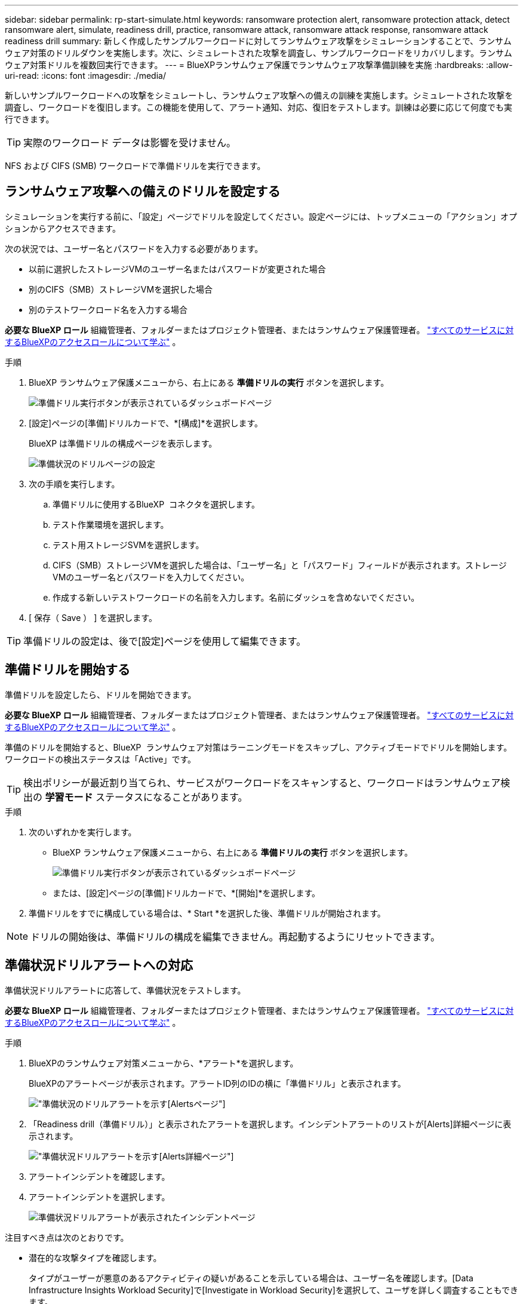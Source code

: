 ---
sidebar: sidebar 
permalink: rp-start-simulate.html 
keywords: ransomware protection alert, ransomware protection attack, detect ransomware alert, simulate, readiness drill, practice, ransomware attack, ransomware attack response, ransomware attack readiness drill 
summary: 新しく作成したサンプルワークロードに対してランサムウェア攻撃をシミュレーションすることで、ランサムウェア対策のドリルダウンを実施します。次に、シミュレートされた攻撃を調査し、サンプルワークロードをリカバリします。ランサムウェア対策ドリルを複数回実行できます。 
---
= BlueXPランサムウェア保護でランサムウェア攻撃準備訓練を実施
:hardbreaks:
:allow-uri-read: 
:icons: font
:imagesdir: ./media/


[role="lead"]
新しいサンプルワークロードへの攻撃をシミュレートし、ランサムウェア攻撃への備えの訓練を実施します。シミュレートされた攻撃を調査し、ワークロードを復旧します。この機能を使用して、アラート通知、対応、復旧をテストします。訓練は必要に応じて何度でも実行できます。


TIP: 実際のワークロード データは影響を受けません。

NFS および CIFS (SMB) ワークロードで準備ドリルを実行できます。



== ランサムウェア攻撃への備えのドリルを設定する

シミュレーションを実行する前に、「設定」ページでドリルを設定してください。設定ページには、トップメニューの「アクション」オプションからアクセスできます。

次の状況では、ユーザー名とパスワードを入力する必要があります。

* 以前に選択したストレージVMのユーザー名またはパスワードが変更された場合
* 別のCIFS（SMB）ストレージVMを選択した場合
* 別のテストワークロード名を入力する場合


*必要な BlueXP ロール* 組織管理者、フォルダーまたはプロジェクト管理者、またはランサムウェア保護管理者。  https://docs.netapp.com/us-en/bluexp-setup-admin/reference-iam-predefined-roles.html["すべてのサービスに対するBlueXPのアクセスロールについて学ぶ"^] 。

.手順
. BlueXP ランサムウェア保護メニューから、右上にある *準備ドリルの実行* ボタンを選択します。
+
image:screen-dashboard3.png["準備ドリル実行ボタンが表示されているダッシュボードページ"]

. [設定]ページの[準備]ドリルカードで、*[構成]*を選択します。
+
BlueXP は準備ドリルの構成ページを表示します。

+
image:screen-settings-alert-drill-configure.png["準備状況のドリルページの設定"]

. 次の手順を実行します。
+
.. 準備ドリルに使用するBlueXP  コネクタを選択します。
.. テスト作業環境を選択します。
.. テスト用ストレージSVMを選択します。
.. CIFS（SMB）ストレージVMを選択した場合は、「ユーザー名」と「パスワード」フィールドが表示されます。ストレージVMのユーザー名とパスワードを入力してください。
.. 作成する新しいテストワークロードの名前を入力します。名前にダッシュを含めないでください。


. [ 保存（ Save ） ] を選択します。



TIP: 準備ドリルの設定は、後で[設定]ページを使用して編集できます。



== 準備ドリルを開始する

準備ドリルを設定したら、ドリルを開始できます。

*必要な BlueXP ロール* 組織管理者、フォルダーまたはプロジェクト管理者、またはランサムウェア保護管理者。  https://docs.netapp.com/us-en/bluexp-setup-admin/reference-iam-predefined-roles.html["すべてのサービスに対するBlueXPのアクセスロールについて学ぶ"^] 。

準備のドリルを開始すると、BlueXP  ランサムウェア対策はラーニングモードをスキップし、アクティブモードでドリルを開始します。ワークロードの検出ステータスは「Active」です。


TIP: 検出ポリシーが最近割り当てられ、サービスがワークロードをスキャンすると、ワークロードはランサムウェア検出の *学習モード* ステータスになることがあります。

.手順
. 次のいずれかを実行します。
+
** BlueXP ランサムウェア保護メニューから、右上にある *準備ドリルの実行* ボタンを選択します。
+
image:screen-dashboard3.png["準備ドリル実行ボタンが表示されているダッシュボードページ"]

** または、[設定]ページの[準備]ドリルカードで、*[開始]*を選択します。


. 準備ドリルをすでに構成している場合は、* Start *を選択した後、準備ドリルが開始されます。



NOTE: ドリルの開始後は、準備ドリルの構成を編集できません。再起動するようにリセットできます。



== 準備状況ドリルアラートへの対応

準備状況ドリルアラートに応答して、準備状況をテストします。

*必要な BlueXP ロール* 組織管理者、フォルダーまたはプロジェクト管理者、またはランサムウェア保護管理者。  https://docs.netapp.com/us-en/bluexp-setup-admin/reference-iam-predefined-roles.html["すべてのサービスに対するBlueXPのアクセスロールについて学ぶ"^] 。

.手順
. BlueXPのランサムウェア対策メニューから、*アラート*を選択します。
+
BlueXPのアラートページが表示されます。アラートID列のIDの横に「準備ドリル」と表示されます。

+
image:screen-alerts-readiness.png["準備状況のドリルアラートを示す[Alerts]ページ"]

. 「Readiness drill（準備ドリル）」と表示されたアラートを選択します。インシデントアラートのリストが[Alerts]詳細ページに表示されます。
+
image:screen-alerts-readiness-details.png["準備状況ドリルアラートを示す[Alerts]詳細ページ"]

. アラートインシデントを確認します。
. アラートインシデントを選択します。
+
image:screen-alerts-readiness-incidents2.png["準備状況ドリルアラートが表示されたインシデントページ"]



注目すべき点は次のとおりです。

* 潜在的な攻撃タイプを確認します。
+
タイプがユーザーが悪意のあるアクティビティの疑いがあることを示している場合は、ユーザー名を確認します。[Data Infrastructure Insights Workload Security]で[Investigate in Workload Security]を選択して、ユーザを詳しく調査することもできます。



* ファイルのアクティビティと疑わしいプロセスを確認します。
+
** 予想されるデータと比較して、受信した検出データを確認します。
** 予想される割合と比較して、検出されたファイルの作成率を確認します。
** 予想されるファイル名変更率と比較して、検出されたファイル名変更率を確認します。
** 予想される割合と比較して、削除率を確認します。


* 影響を受けるファイルのリストを確認します。攻撃の原因となっている可能性のある拡張機能を確認します。
* 影響を受けるファイルとディレクトリの数を確認して、攻撃の影響と範囲を判断します。




== テストワークロードのリストア

準備ドリルアラートを確認した後、必要に応じてテストのワークロードを復元します。

*必要な BlueXP ロール* 組織管理者、フォルダーまたはプロジェクト管理者、またはランサムウェア保護管理者。  https://docs.netapp.com/us-en/bluexp-setup-admin/reference-iam-predefined-roles.html["すべてのサービスに対するBlueXPのアクセスロールについて学ぶ"^] 。

.手順
. [Alert details]ページに戻ります。
. テストワークロードをリストアする必要がある場合は、次の手順を実行します。
+
** [リストアが必要なマークを付ける]*を選択します。
** 確認の内容を確認し、確認のボックスで*[リストアが必要になりました]*を選択します。
+
*** BlueXPのランサムウェア対策メニューから、*リカバリ*を選択します。
*** 「Readiness drill」とマークされた、リストアするテストワークロードを選択します。
*** [* Restore] を選択します。
*** [Restore]ページで、リストアの情報を指定します。


** ソースSnapshotコピーを選択します。
** デスティネーションボリュームを選択


. リストアの確認ページで、*[リストア]*を選択します。
+
BlueXP は、リカバリ ページで準備ドリル復元のステータスを「進行中」として表示します。

+
復元が完了すると、BlueXP はワークロードのステータスを *復元済み* に変更します。

. リストアしたワークロードを確認します。



TIP: リストア・プロセスの詳細については、を参照してくださいlink:rp-use-recover.html["ランサムウェア攻撃からのリカバリ（インシデントの中和後）"]。



== 準備のドリル後にアラートステータスを変更する

準備ドリルアラートを確認し、ワークロードを復元した後、必要に応じてアラートのステータスを変更します。

*必要な BlueXP ロール* 組織管理者、フォルダーまたはプロジェクト管理者、またはランサムウェア保護管理者。  https://docs.netapp.com/us-en/bluexp-setup-admin/reference-iam-predefined-roles.html["すべてのサービスに対するBlueXPのアクセスロールについて学ぶ"^] 。

.手順
. [Alert details]ページに戻ります。
. アラートをもう一度選択します。
. [ステータスを編集（Edit status）]*を選択してステータスを指定し、ステータスを次のいずれかに変更します。
+
** Dismissed：アクティビティがランサムウェア攻撃ではないと疑われる場合は、ステータスをDismissedに変更します。
+

IMPORTANT: 攻撃を却下した後、それを元に戻すことはできません。ワークロードを却下すると、ランサムウェア攻撃の可能性に応じて自動的に作成されたすべてのSnapshotコピーが完全に削除されます。アラートを却下すると、準備ドリルは完了したと見なされます。

** 解決済み：インシデントが軽減されました。






== 準備状況のドリルに関するレポートを確認する

準備ドリルが完了したら、ドリルのレポートを確認して保存することができます。

*必要な BlueXP ロール* 組織管理者、フォルダーまたはプロジェクト管理者、ランサムウェア保護管理者、またはランサムウェア ビューアー ロール。  https://docs.netapp.com/us-en/bluexp-setup-admin/reference-iam-predefined-roles.html["すべてのサービスに対するBlueXPのアクセスロールについて学ぶ"^] 。

.手順
. BlueXPのランサムウェア対策メニューから、*[レポート]*を選択します。
+
image:screen-reports.png["準備状況ドリルレポートが表示された[Reports]ページ"]

. [準備ドリル]*および[ダウンロード]*を選択して、準備ドリルレポートをダウンロードします。

